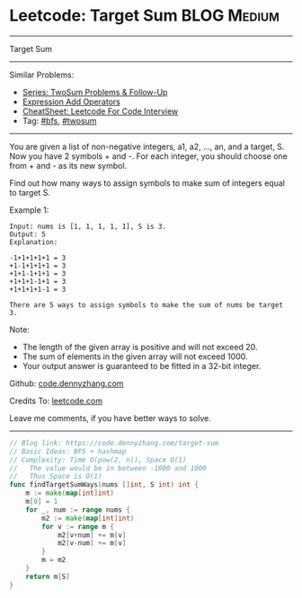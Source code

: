 * Leetcode: Target Sum                                              :BLOG:Medium:
#+STARTUP: showeverything
#+OPTIONS: toc:nil \n:t ^:nil creator:nil d:nil
:PROPERTIES:
:type:     bfs, hashmap, twosum
:END:
---------------------------------------------------------------------
Target Sum
---------------------------------------------------------------------
#+BEGIN_HTML
<a href="https://github.com/dennyzhang/code.dennyzhang.com/tree/master/problems/target-sum"><img align="right" width="200" height="183" src="https://www.dennyzhang.com/wp-content/uploads/denny/watermark/github.png" /></a>
#+END_HTML
Similar Problems:
- [[https://code.dennyzhang.com/followup-twosum][Series: TwoSum Problems & Follow-Up]]
- [[https://code.dennyzhang.com/expression-add-operators][Expression Add Operators]]
- [[https://cheatsheet.dennyzhang.com/cheatsheet-leetcode-A4][CheatSheet: Leetcode For Code Interview]]
- Tag: [[https://code.dennyzhang.com/review-bfs][#bfs]], [[https://code.dennyzhang.com/tag/twosum][#twosum]]
---------------------------------------------------------------------
You are given a list of non-negative integers, a1, a2, ..., an, and a target, S. Now you have 2 symbols + and -. For each integer, you should choose one from + and - as its new symbol.

Find out how many ways to assign symbols to make sum of integers equal to target S.

Example 1:
#+BEGIN_EXAMPLE
Input: nums is [1, 1, 1, 1, 1], S is 3. 
Output: 5
Explanation: 

-1+1+1+1+1 = 3
+1-1+1+1+1 = 3
+1+1-1+1+1 = 3
+1+1+1-1+1 = 3
+1+1+1+1-1 = 3

There are 5 ways to assign symbols to make the sum of nums be target 3.
#+END_EXAMPLE

Note:
- The length of the given array is positive and will not exceed 20.
- The sum of elements in the given array will not exceed 1000.
- Your output answer is guaranteed to be fitted in a 32-bit integer.

Github: [[https://github.com/dennyzhang/code.dennyzhang.com/tree/master/problems/target-sum][code.dennyzhang.com]]

Credits To: [[https://leetcode.com/problems/target-sum/description/][leetcode.com]]

Leave me comments, if you have better ways to solve.
---------------------------------------------------------------------

#+BEGIN_SRC go
// Blog link: https://code.dennyzhang.com/target-sum
// Basic Ideas: BFS + hashmap
// Complexity: Time O(pow(2, n)), Space O(1)
//   The value would be in between -1000 and 1000
//   Thus Space is O(1)
func findTargetSumWays(nums []int, S int) int {
    m := make(map[int]int)
    m[0] = 1
    for _, num := range nums {
        m2 := make(map[int]int)
        for v := range m {
            m2[v+num] += m[v]
            m2[v-num] += m[v]
        }
        m = m2
    }
    return m[S]
}
#+END_SRC

#+BEGIN_HTML
<div style="overflow: hidden;">
<div style="float: left; padding: 5px"> <a href="https://www.linkedin.com/in/dennyzhang001"><img src="https://www.dennyzhang.com/wp-content/uploads/sns/linkedin.png" alt="linkedin" /></a></div>
<div style="float: left; padding: 5px"><a href="https://github.com/dennyzhang"><img src="https://www.dennyzhang.com/wp-content/uploads/sns/github.png" alt="github" /></a></div>
<div style="float: left; padding: 5px"><a href="https://www.dennyzhang.com/slack" target="_blank" rel="nofollow"><img src="https://www.dennyzhang.com/wp-content/uploads/sns/slack.png" alt="slack"/></a></div>
</div>
#+END_HTML
